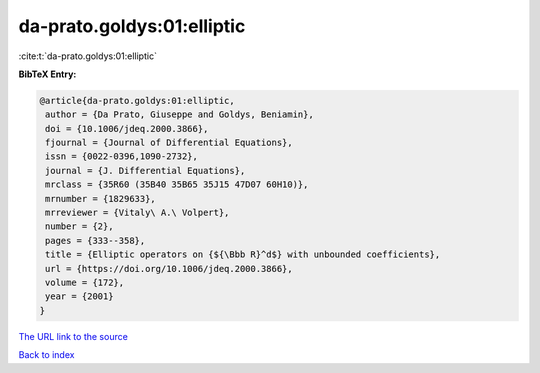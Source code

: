 da-prato.goldys:01:elliptic
===========================

:cite:t:`da-prato.goldys:01:elliptic`

**BibTeX Entry:**

.. code-block:: bibtex

   @article{da-prato.goldys:01:elliptic,
    author = {Da Prato, Giuseppe and Goldys, Beniamin},
    doi = {10.1006/jdeq.2000.3866},
    fjournal = {Journal of Differential Equations},
    issn = {0022-0396,1090-2732},
    journal = {J. Differential Equations},
    mrclass = {35R60 (35B40 35B65 35J15 47D07 60H10)},
    mrnumber = {1829633},
    mrreviewer = {Vitaly\ A.\ Volpert},
    number = {2},
    pages = {333--358},
    title = {Elliptic operators on {${\Bbb R}^d$} with unbounded coefficients},
    url = {https://doi.org/10.1006/jdeq.2000.3866},
    volume = {172},
    year = {2001}
   }
`The URL link to the source <ttps://doi.org/10.1006/jdeq.2000.3866}>`_


`Back to index <../By-Cite-Keys.html>`_
